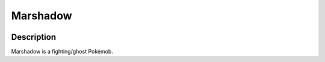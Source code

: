 .. marshadow:

Marshadow
----------

.. image:: ../../_images/pokemobs/gen_7/entity_icon/textures/marshadow.png
    :width: 400
    :alt: Marshadow
.. image:: ../../_images/pokemobs/gen_7/entity_icon/textures/marshadows.png
    :width: 400
    :alt: Marshadow


Description
============
| Marshadow is a fighting/ghost Pokémob.